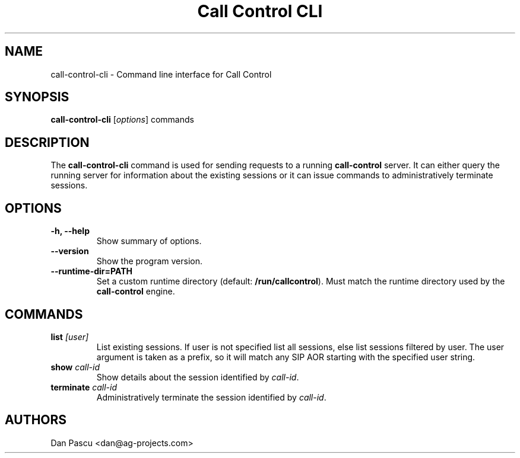 .\"                                      Hey, EMACS: -*- nroff -*-
.\" First parameter, NAME, should be all caps
.\" Second parameter, SECTION, should be 1-8, maybe w/ subsection
.\" other parameters are allowed: see man(7), man(1)
.TH "Call Control CLI" "1" "Aug 13, 2019"
.\" Please adjust this date whenever revising the manpage.
.\"
.\" Some roff macros, for reference:
.\" .nh        disable hyphenation
.\" .hy        enable hyphenation
.\" .ad l      left justify
.\" .ad b      justify to both left and right margins
.\" .nf        disable filling
.\" .fi        enable filling
.\" .br        insert line break
.\" .sp <n>    insert n+1 empty lines
.\" for manpage-specific macros, see man(7)
.SH NAME
call\-control\-cli \- Command line interface for Call Control
.SH SYNOPSIS
.B call-control-cli
.RI [ options ]
.RI commands
.SH DESCRIPTION
.PP
.\" TeX users may be more comfortable with the \fB<whatever>\fP and
.\" \fI<whatever>\fP escape sequences to invode bold face and italics, 
.\" respectively.
The \fBcall\-control\-cli\fP command is used for sending requests to a
running \fBcall\-control\fP server. It can either query the running server
for information about the existing sessions or it can issue commands to
administratively terminate sessions.
.SH OPTIONS
.TP
.B \-h, \-\-help
Show summary of options.
.TP
.B \-\-version
Show the program version.
.TP
.B \-\-runtime\-dir=PATH
Set a custom runtime directory (default: \fB/run/callcontrol\fP). Must
match the runtime directory used by the \fBcall\-control\fP engine.
.SH COMMANDS
.TP
.B list \fI[user]\fP
List existing sessions. If user is not specified list all sessions, else
list sessions filtered by user. The user argument is taken as a prefix, so
it will match any SIP AOR starting with the specified user string.
.TP
.B show \fIcall\-id\fP
Show details about the session identified by \fIcall\-id\fP.
.TP
.B terminate \fIcall\-id\fP
Administratively terminate the session identified by \fIcall\-id\fP.
.SH AUTHORS
Dan Pascu <dan@ag-projects.com>
